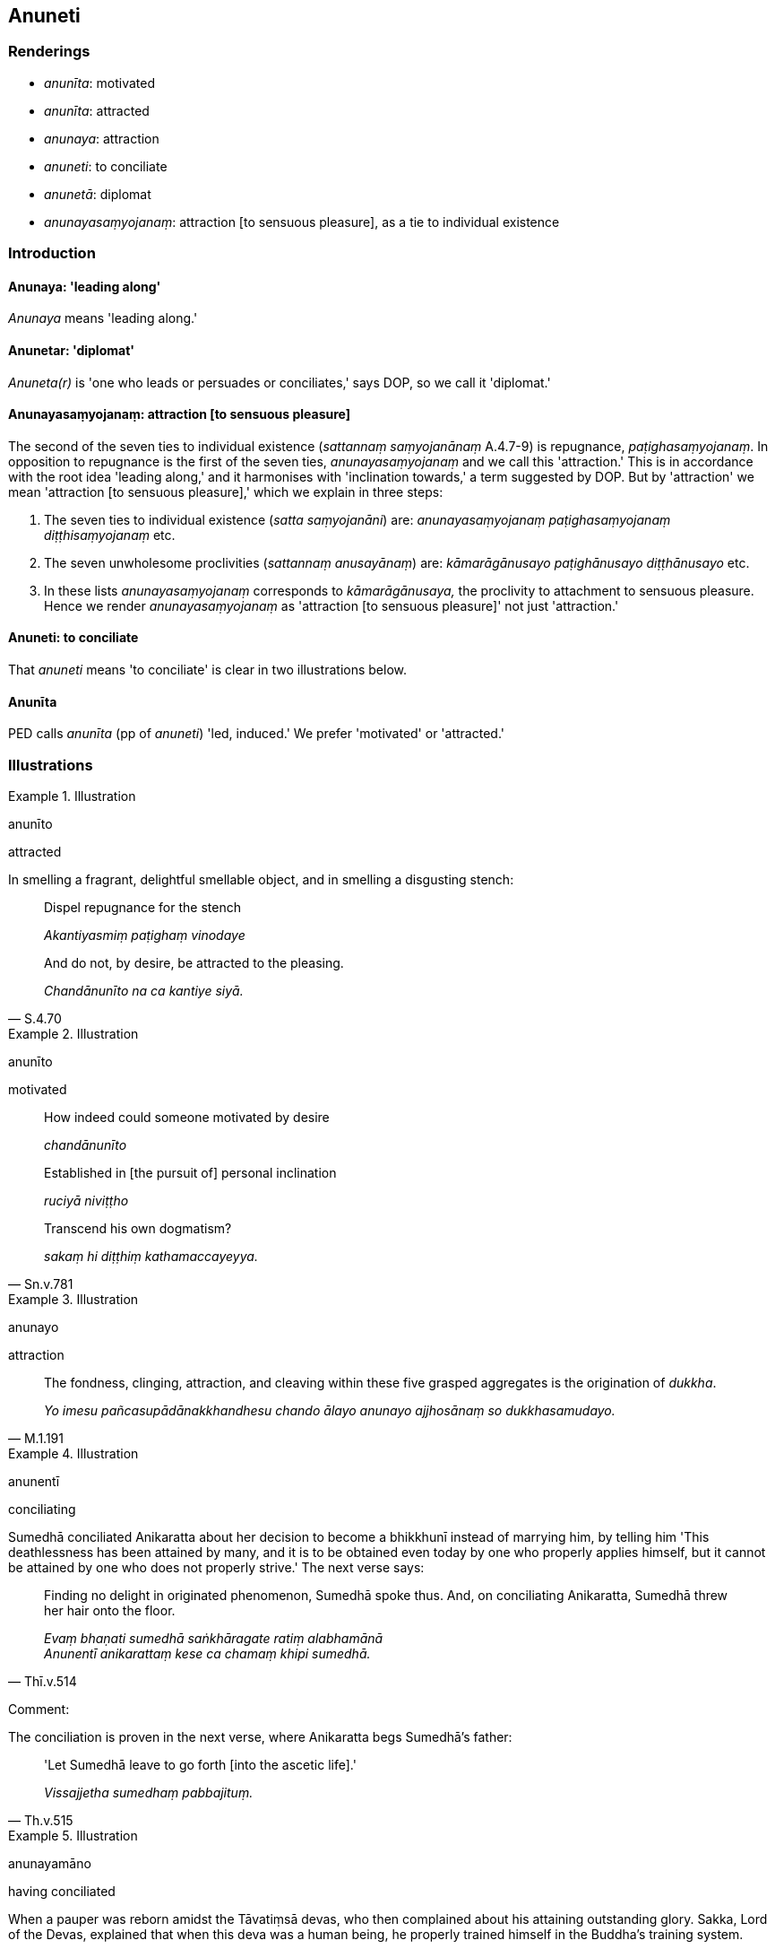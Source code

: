 == Anuneti

=== Renderings

- _anunīta_: motivated

- _anunīta_: attracted

- _anunaya_: attraction

- _anuneti_: to conciliate

- _anunetā_: diplomat

- _anunayasaṃyojanaṃ_: attraction [to sensuous pleasure], as a tie to 
individual existence

=== Introduction

==== Anunaya: 'leading along'

_Anunaya_ means 'leading along.'

==== Anunetar: 'diplomat'

_Anuneta(r)_ is 'one who leads or persuades or conciliates,' says DOP, so we 
call it 'diplomat.'

==== Anunayasaṃyojanaṃ: attraction [to sensuous pleasure]

The second of the seven ties to individual existence (_sattannaṃ 
saṃyojanānaṃ_ A.4.7-9) is repugnance, _paṭighasaṃyojanaṃ_. In 
opposition to repugnance is the first of the seven ties, 
_anunayasaṃyojanaṃ_ and we call this 'attraction.' This is in accordance 
with the root idea 'leading along,' and it harmonises with 'inclination 
towards,' a term suggested by DOP. But by 'attraction' we mean 'attraction [to 
sensuous pleasure],' which we explain in three steps:

1. The seven ties to individual existence (_satta saṃyojanāni_) are: 
_anunayasaṃyojanaṃ paṭighasaṃyojanaṃ diṭṭhisaṃyojanaṃ_ etc.

2. The seven unwholesome proclivities (_sattannaṃ anusayānaṃ_) are: 
_kāmarāgānusayo paṭighānusayo diṭṭhānusayo_ etc.

3. In these lists _anunayasaṃyojanaṃ_ corresponds to _kāmarāgānusaya,_ 
the proclivity to attachment to sensuous pleasure. Hence we render 
_anunayasaṃyojanaṃ_ as 'attraction [to sensuous pleasure]' not just 
'attraction.'

==== Anuneti: to conciliate

That _anuneti_ means 'to conciliate' is clear in two illustrations below.

==== Anunīta

PED calls _anunīta_ (pp of _anuneti_) 'led, induced.' We prefer 'motivated' or 
'attracted.'

=== Illustrations

.Illustration
====
anunīto

attracted
====

In smelling a fragrant, delightful smellable object, and in smelling a 
disgusting stench:

____
Dispel repugnance for the stench

_Akantiyasmiṃ paṭighaṃ vinodaye_
____

[quote, S.4.70]
____
And do not, by desire, be attracted to the pleasing.

_Chandānunīto na ca kantiye siyā._
____

.Illustration
====
anunīto

motivated
====

____
How indeed could someone motivated by desire

_chandānunīto_
____

____
Established in [the pursuit of] personal inclination

_ruciyā niviṭṭho_
____

[quote, Sn.v.781]
____
Transcend his own dogmatism?

_sakaṃ hi diṭṭhiṃ kathamaccayeyya._
____

.Illustration
====
anunayo

attraction
====

[quote, M.1.191]
____
The fondness, clinging, attraction, and cleaving within these five grasped 
aggregates is the origination of _dukkha_.

_Yo imesu pañcasupādānakkhandhesu chando ālayo anunayo ajjhosānaṃ so 
dukkhasamudayo._
____

.Illustration
====
anunentī

conciliating
====

Sumedhā conciliated Anikaratta about her decision to become a bhikkhunī 
instead of marrying him, by telling him 'This deathlessness has been attained 
by many, and it is to be obtained even today by one who properly applies 
himself, but it cannot be attained by one who does not properly strive.' The 
next verse says:

[quote, Thī.v.514]
____
Finding no delight in originated phenomenon, Sumedhā spoke thus. And, on 
conciliating Anikaratta, Sumedhā threw her hair onto the floor.

_Evaṃ bhaṇati sumedhā saṅkhāragate ratiṃ alabhamānā +
Anunentī anikarattaṃ kese ca chamaṃ khipi sumedhā._
____

Comment:

The conciliation is proven in the next verse, where Anikaratta begs Sumedhā's 
father:

[quote, Th.v.515]
____
'Let Sumedhā leave to go forth [into the ascetic life].'

_Vissajjetha sumedhaṃ pabbajituṃ._
____

.Illustration
====
anunayamāno

having conciliated
====

When a pauper was reborn amidst the Tāvatiṃsā devas, who then complained 
about his attaining outstanding glory. Sakka, Lord of the Devas, explained that 
when this deva was a human being, he properly trained himself in the Buddha's 
training system.

[quote, S.1.232]
____
Then Sakka, Lord of the Devas, on conciliating the Tāvatiṃsā devas, on that 
occasion recited these verses etc.

_Atha kho bhikkhave sakko devānamindo deve tāvatiṃse anunayamāno tāyaṃ 
velāyaṃ imā gāthāyo abhāsi._
____

.Illustration
====
anunetā

diplomat
====

[quote, D.3.192]
____
Kind and friendly, approachable, free of stinginess, a guide, teacher, and 
diplomat, such a person attains prestige.

_Saṅgāhako mittakaro vadaññū vītamaccharo +
Netā vinetā anunetā tādiso labhate yasaṃ._
____

